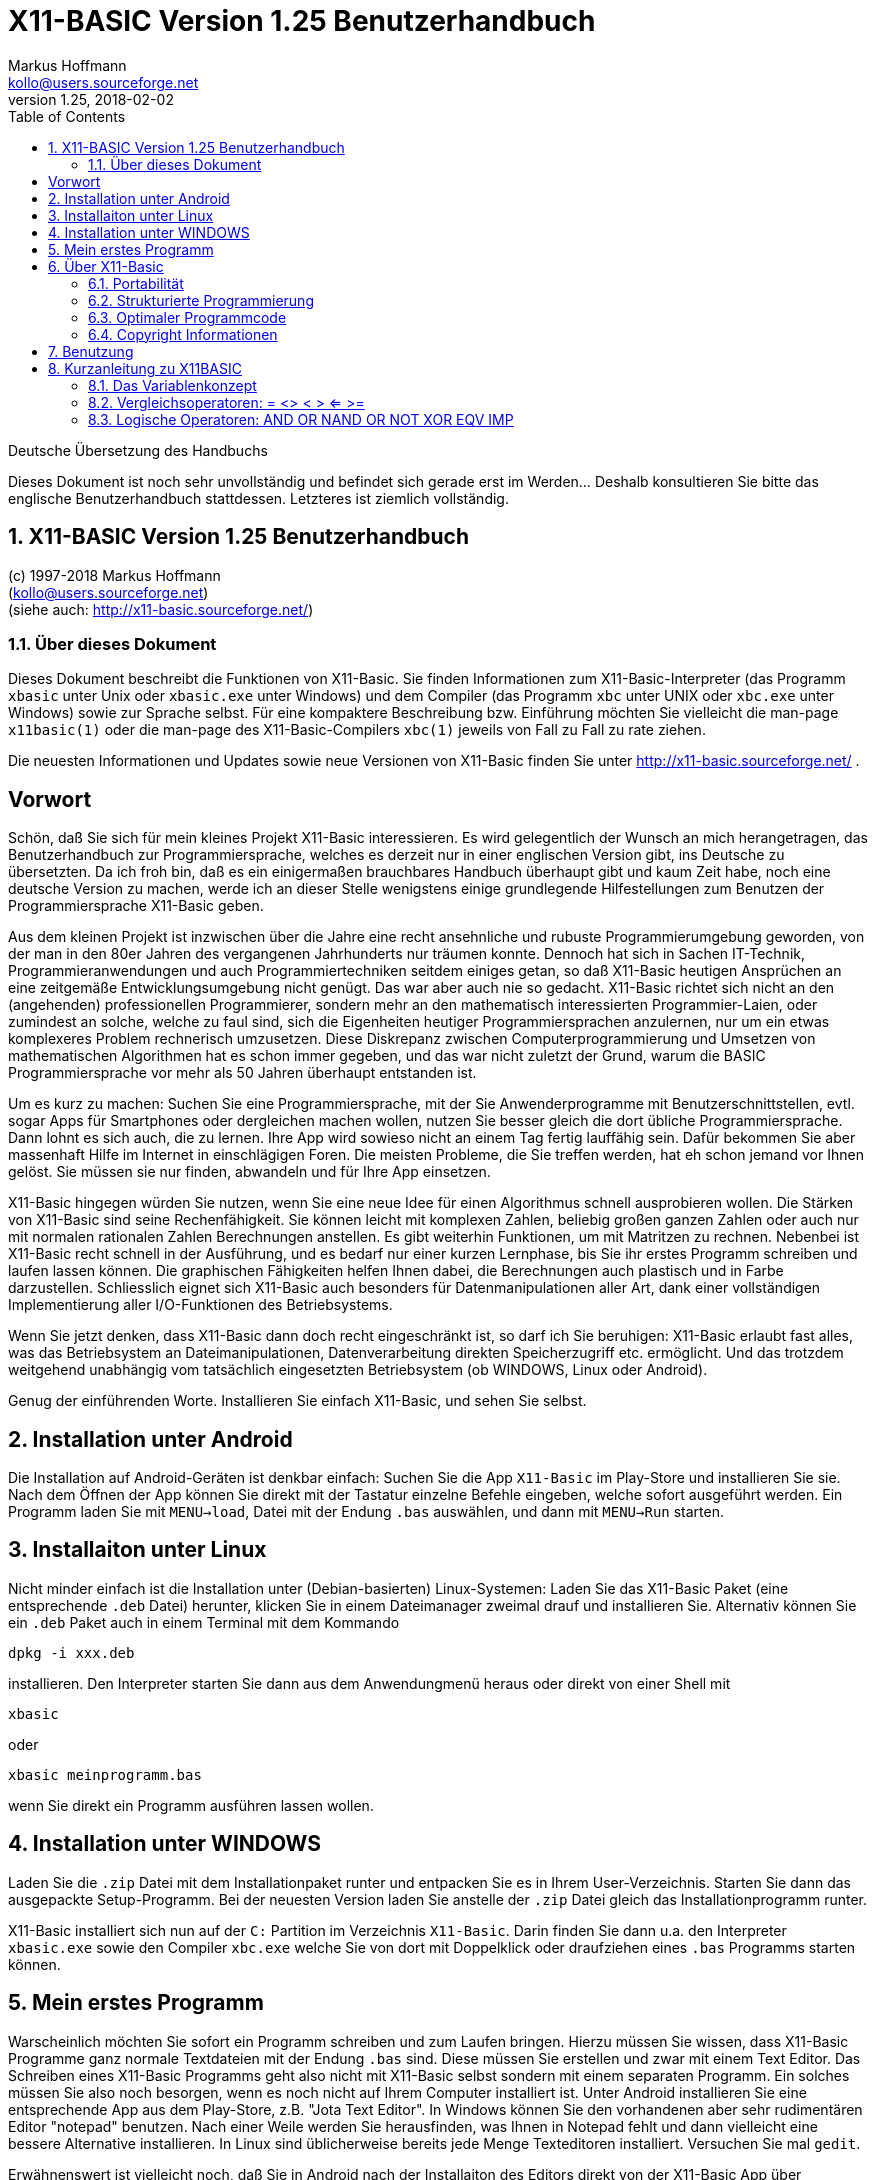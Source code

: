 = X11-BASIC Version 1.25 Benutzerhandbuch
Markus Hoffmann <kollo@users.sourceforge.net>
v1.25, 2018-02-02  
:docversion: 1.25
:docyear: 2018
:homepage: http://x11-basic.sourceforge.net/
:toc:
:sectnums:

Deutsche Übersetzung des Handbuchs

Dieses Dokument ist noch sehr unvollständig und befindet sich gerade 
erst im Werden... Deshalb konsultieren Sie bitte das englische 
Benutzerhandbuch stattdessen. Letzteres ist ziemlich vollständig.

== X11-BASIC Version 1.25 Benutzerhandbuch
(c) 1997-{docyear} Markus Hoffmann  +
(kollo@users.sourceforge.net)  +
(siehe auch: {homepage})  

<<<

=== Über dieses Dokument

Dieses Dokument beschreibt die Funktionen von X11-Basic. Sie finden 
Informationen zum X11-Basic-Interpreter (das Programm `xbasic` unter 
Unix oder  `xbasic.exe`  unter Windows) und dem Compiler (das Programm  
`xbc` unter UNIX oder `xbc.exe` unter Windows) sowie zur Sprache 
selbst. Für eine kompaktere Beschreibung bzw. Einführung möchten Sie 
vielleicht die man-page `x11basic(1)`  oder die man-page des 
X11-Basic-Compilers `xbc(1)` jeweils von Fall zu Fall zu rate ziehen.

Die neuesten Informationen und Updates sowie neue Versionen von X11-Basic 
finden Sie unter {homepage} .


<<<


[preface]
== Vorwort

Schön, daß Sie sich für mein kleines Projekt X11-Basic interessieren. Es wird
gelegentlich der Wunsch an mich herangetragen, das Benutzerhandbuch zur
Programmiersprache, welches es derzeit nur in einer englischen Version gibt, 
ins Deutsche zu übersetzten. Da ich froh bin, daß es ein einigermaßen
brauchbares Handbuch überhaupt gibt und kaum Zeit habe, noch eine deutsche
Version zu machen, werde ich an dieser Stelle wenigstens einige grundlegende 
Hilfestellungen zum Benutzen der Programmiersprache X11-Basic geben.


Aus dem kleinen Projekt ist inzwischen über die Jahre eine recht ansehnliche
und rubuste Programmierumgebung geworden, von der man in den 80er Jahren des
vergangenen Jahrhunderts nur träumen konnte. Dennoch hat sich in Sachen 
IT-Technik, Programmieranwendungen und auch Programmiertechniken seitdem einiges
getan, so daß X11-Basic heutigen Ansprüchen an eine zeitgemäße
Entwicklungsumgebung nicht genügt. Das war aber auch nie so gedacht. X11-Basic
richtet sich nicht an den (angehenden) professionellen Programmierer, sondern
mehr an den mathematisch interessierten Programmier-Laien, oder zumindest an
solche, welche zu faul sind, sich die Eigenheiten heutiger Programmiersprachen 
anzulernen, nur um ein etwas komplexeres Problem rechnerisch umzusetzen. Diese
Diskrepanz zwischen Computerprogrammierung und Umsetzen von mathematischen
Algorithmen hat es schon immer gegeben, und das war nicht zuletzt der Grund,
warum die BASIC Programmiersprache vor mehr als 50 Jahren überhaupt entstanden
ist.

Um es kurz zu machen: Suchen Sie eine Programmiersprache, mit der Sie
Anwenderprogramme mit Benutzerschnittstellen, evtl. sogar Apps für Smartphones
oder dergleichen machen wollen, nutzen Sie besser gleich die dort übliche 
Programmiersprache. Dann lohnt es sich auch, die zu lernen. Ihre App wird
sowieso nicht an einem Tag fertig lauffähig sein. Dafür bekommen Sie aber
massenhaft Hilfe im Internet in einschlägigen Foren. Die meisten Probleme, die
Sie treffen werden, hat eh schon jemand vor Ihnen gelöst. Sie müssen sie nur
finden, abwandeln und für Ihre App einsetzen.

X11-Basic hingegen würden Sie nutzen, wenn Sie eine neue Idee für einen
Algorithmus schnell ausprobieren wollen. Die Stärken von X11-Basic sind seine
Rechenfähigkeit. Sie können leicht mit komplexen Zahlen, beliebig großen
ganzen Zahlen oder auch nur mit normalen rationalen Zahlen Berechnungen
anstellen. Es gibt weiterhin Funktionen, um mit Matritzen zu rechnen. Nebenbei
ist X11-Basic recht schnell in der Ausführung, und es bedarf nur einer kurzen 
Lernphase, bis Sie ihr erstes Programm schreiben und laufen lassen können. Die
graphischen Fähigkeiten helfen Ihnen dabei, die Berechnungen auch plastisch und
in Farbe darzustellen. Schliesslich eignet sich X11-Basic auch besonders für
Datenmanipulationen aller Art, dank einer vollständigen Implementierung aller 
I/O-Funktionen des Betriebsystems.

Wenn Sie jetzt denken, dass X11-Basic dann doch recht eingeschränkt ist, so
darf ich Sie beruhigen: X11-Basic erlaubt fast alles, was das Betriebsystem an
Dateimanipulationen, Datenverarbeitung direkten Speicherzugriff etc.
ermöglicht. Und das trotzdem weitgehend unabhängig vom tatsächlich
eingesetzten Betriebsystem (ob WINDOWS, Linux oder Android).

Genug der einführenden Worte. Installieren Sie einfach X11-Basic, und sehen Sie
selbst. 


## Installation unter Android


Die Installation auf Android-Geräten ist denkbar einfach: Suchen Sie die App
`X11-Basic` im Play-Store und installieren Sie sie. Nach dem Öffnen der App
können Sie direkt mit der Tastatur einzelne Befehle eingeben, welche sofort
ausgeführt werden. Ein Programm laden Sie mit `MENU->load`, Datei mit der Endung
`.bas` auswählen, und dann mit `MENU->Run` starten.

## Installaiton unter Linux


Nicht minder einfach ist die Installation unter (Debian-basierten)
Linux-Systemen: Laden Sie das X11-Basic Paket (eine entsprechende `.deb` Datei)
herunter, klicken Sie in einem Dateimanager zweimal drauf und installieren Sie. 
Alternativ können Sie ein `.deb` Paket auch in einem Terminal mit dem Kommando

----
dpkg -i xxx.deb 
----

installieren. Den Interpreter starten Sie dann aus dem Anwendungmenü heraus 
oder direkt von einer Shell mit 

----
xbasic 
----

oder 

----
xbasic meinprogramm.bas
----

wenn Sie direkt ein Programm ausführen lassen wollen. 


## Installation unter WINDOWS

Laden Sie die `.zip` Datei mit dem Installationpaket runter und entpacken Sie es 
in Ihrem User-Verzeichnis. Starten Sie dann das ausgepackte Setup-Programm. Bei
der neuesten Version laden Sie anstelle der `.zip` Datei gleich das
Installationprogramm runter.

X11-Basic installiert sich nun auf der `C:` Partition im Verzeichnis `X11-Basic`.
Darin finden Sie dann u.a. den Interpreter `xbasic.exe` sowie den Compiler
`xbc.exe` welche Sie von dort mit Doppelklick oder draufziehen eines `.bas` 
Programms starten können.

## Mein erstes Programm

Warscheinlich möchten Sie sofort ein Programm schreiben und zum Laufen bringen.
Hierzu müssen Sie wissen, dass X11-Basic Programme ganz normale Textdateien
mit der Endung `.bas` sind. Diese müssen Sie erstellen und zwar mit einem Text
Editor. Das Schreiben eines X11-Basic Programms geht also nicht mit X11-Basic
selbst sondern mit einem separaten Programm. Ein solches müssen Sie also noch
besorgen, wenn es noch nicht auf Ihrem Computer installiert ist. Unter Android
installieren Sie eine entsprechende App aus dem Play-Store, z.B. "Jota Text
Editor". In Windows können Sie den vorhandenen aber sehr rudimentären Editor
"notepad" benutzen. Nach einer Weile werden Sie herausfinden, was Ihnen in
Notepad fehlt und dann vielleicht eine bessere Alternative installieren. In
Linux sind üblicherweise bereits jede Menge Texteditoren installiert.
Versuchen Sie mal `gedit`.

Erwähnenswert ist vielleicht noch, daß Sie in Android nach der Installaiton
des Editors direkt von der X11-Basic App über `MENU->Editor` in den Editor
ihrer Wahl gelangen können. Nach Beendigung des Editors wird das Programm dann 
automatisch in X11-Basic neu geladen, so daß Sie es gleich starten können.

Was für ein Programm sollen Sie schreiben? Wenn Sie noch nichts anderes wissen,
schreiben Sie die drei Zeilen 

----
PRINT "Hallo"
PAUSE 10
END
----

in die Datei und speichern sie als hallo.bas ab.

In Android laden Sie die Datei mit `MENU->Load`, dann `MENU->Run` zum 
Starten. In Windows ziehen Sie die Datei einfach auf den Interpreter 
`xbasic.exe`, lassen Sie los und Ihr Programm wird gestartet. In Linux 
öffnen Sie ein Terminal und geben `xbasic hallo.bas` ein. Und schon 
gehts los. Mehr müssen SIe für den Anfang nicht wissen, um 
losprogrammieren zu können.

Sie müssen Sich nun nur noch anlernen, wie man Berechnungen in BASIC formuliert,
und was all die einzelnen Befehle machen. Diese Informationen finden Sie im
Benutzerhandbuch bzw. in der integrierten Hilfe der Android Version der 
X11-Basic App. 

Vielleicht erinnern Sie sich an GFA-Basic (z.B. für den ATARI ST aus den 80er
Jahren), dann kennen Sie die meisten Befehle schon.


== Über X11-Basic


X11-Basic ist ein Dialekt der Programmiersprache BASIC. X11-Basic unterstützt
Grafik und Sound, sowie alle Funktionen welche die traditionellen 
BASIC Dialekte auch bieten. Es eigenet sich deshalb für Shell-Skripte, CGI-Programmierung sowie zur Berechnung von komplexen Mathematischen Algorithmen sowie zur Visualisierung und grafischen Darstellung der Ergebnisse.  
Die BASIC Programme sind in der Regel gut strukturiert. X11-Basic
verwendet keine Zeilennummern.

Die Syntax von X11-Basic ähnelt am ehesten der von GFA-Basic in seiner 
ursprünglichen Implementierung für den ATARI ST. 
Alte GFA-Basic Programme sollten nur mit wenigen Änderungen laufen. 
Auch DOS / QBASIC Programmierer werden sich schnell zuhause fühlen.


X11-Basic eignet sich für nahezu alle Programmieraufgaben. Für die Wissenschaft und
Technik hat X11-Basic bereits seine Fähigkeit bewiesen, in komplexen Simulationen und Regelungs- sowie Automatisierungs-Lösungen.
X11-Basic bietet eine hohe Abstraktionsebene im Sprachdialekt, eignet sich aber ebenso gut für Hardware-Nahe Aufgaben, Datenanalyse bis zum letzen Bit, sowie Steuerung von Elektronik.
Und das mit einem Sprachdialekt, der viel einfacher zu 
lesen, verstehen und pflegen ist, als viele andere Programmiersprachen. 
X11-Basic wurde konzipiert für alle Anwendungen und ermöglicht die 
schnelle Entwicklung von kompakten, effizienten, zuverlässigen, lesbaren, portierbaren, gut
strukturierten Programmen.

X11-Basic unterstützt komplexe Zahlen und komplexe mathematische sowie Berechnungen mit Zahlen mit beliebiger Präzision wo es benötigt wird, sowie sehr schnelle 32bit-Ganzzahl-Arithmetrik
und 64bit Fließkommaoperationen. Weiterhin sind die Möglichkeiten der Datenmaipulationen mit Strings und Stringfunktionen umfassend.

X11-Basic hat das Motto: "klein und schnell". Dabei ist das Ziel, mit den wenigsten Systemresourcen auszukommen und dabei die höchstmögliche Ausführungsgeschwindigkeit zu erzielen. X11-Basic erreicht das durch
Bereitstellung sehr mächtiger integrierter Befehle und Funktionen und eines sehr schnellen Compilers, der umso schnellere Programme erzeugt.
 
Mit X11-Basic können Sie mal eben schnell eine kleine Anwendung mit 
sehr wenig Aufwand schreiben. Sollten einmal die eingebauten Befehle und Funktionen des X11-Basic Dialektes für eine Aufgabe nicht ausreichen, so können problemlos alle systemweiten Shell-Kommandos sowie alle dynamsichen Libraries mit eingebunden werden. Eine Mischung von X11-Basic mit anderen Programmiersprachen, z.B. C und Assembler ist so leicht möglich.

Weil es eine interpretierende Sprache ist, kann jeder neue Schritt in Ihrem Programm schnell
getestet werden, um schnell zu sehen, wie es läuft. Wenn dann Ihr Programm fertig ist, 
können Sie den X11-Basic-Compiler verwenden, um einen sehr schnelles unabhängig lauffähiges Programm daraus zu erstellen.

=== Portabilität

Der X11-Basic-Dialekt wurde so konzipiert, dass sie soweit möglich plattformunabhängig ist.
Sie können also erwarten, dass X11-Basic-Programme auf vielen Betriebssystemen laufen, und überall etwa dasselbe tun und das gleiche Aussehen produzieren. X11-Basic-Programme sind portabel.

X11-Basic wurde entwickelt, um auf vielen Betriebsystemen mit extrem niedrigen Ressourcen zu laufen.
Es wurde ursprünglich für UNIX-Workstations und Linux-Systeme mit dem X-Window-System entwickelt. 

[NOTE]
====
Deshalb auch das "X11", da X damals als X11 bekannt war, basierend auf seiner aktuellen Hauptversion 11. Heute heißt das Projekt X.org.
====

Nichtsdestotrotz wurden bald X11-Basic Versionen auch für andere Betriebssysteme (MS WINDOWS, MAC OSX, ATARI ST / TOS) erstellt. 


In den Fällen, in denen kein X11-Fenstergrafiksystem vorhanden ist, kann X11-Basic stattdessen auch mit einer Unterstützung des Framebuffers  kompiliert werden. Die Android-Version z.B. verwendet die Framebuffer-Schnittstelle. Ebenfalls ist eine solche Implementierung für 
die TomTom-Navigationsgeräte und für den Raspberry Pi (ohne X.org) möglich. 
Die SDL (= Simple Direct-Media Library) wird ebenfalls unterstützt als
alternative Grafik-Engine. Die MS-Windows-Version nutzt dies. Aber es ist
auch möglich, SDL-Unterstützung für andere Betriebssysteme in X11-Basic hinein zu kompilieren.


So ist es auch möglich, X11-Basic auf sehr einfachen Systemen, den sogenannten embedded (=eingebettete) Systemen mit einer sehr
Geringen Menge an RAM und bei kleiner Prozessorleistung zu portieren. 

Schließlich ist es sogar möglich, 
eine Version von X11-Basic ohne Grafik zu kompilieren. Auf diese Weise entsteht eine sehr leichte
Skript-Engine, z.B. zum Aufbau von Servern.

Sound ist nicht auf jedem System verfügbar. Wo es verfügbar ist, nutzt X11-Basic
einen 16-Kanal-Sound-Synthesizer sowie die Möglichkeit, Sound-Samples 
aus Standard-Sounddateiformaten (wie `.wav` und `.ogg`) abzuspielen. Auf LINUX-Systemen wird das meist durch die ALSA Sound-Engine ermöglicht. Auf dem Android-Betriebsystem nutzt X11-Basic zusätzlich das Android-Sprachmodul.

Die X11-Basic-Bibliothek enthält eine grafische Benutzerschnittsteölle (GUI), welche dem 
__GEM__ nachempfunden ist. Dies
macht das Schreiben von GUI-Programmen in X11-Basic schneller, einfacher und portabler als
das Programmieren mit jeweils nativen GUI-Tools.

[NOTE]
====
GEM=*G*raphics *E*nvironment *M*anager, eine Betriebsystemumgebung, die ursprünglich von Digital Research Inc. (DRI) für den ATARI ST entwickelt wurde und z.B. auch von GFA-BASIC verwendet wurde.
====

[NOTE]
====
GUI=Graphical User Interface (grafische Benutzerschnittstelle)
====

Die Android-Version von X11-Basic enthält eine voll ausgestattete farbige VT100/ANSI
Terminalemulation und Unterstützung für Unicode-Zeichensätze (UTF-8 codiert) auf der 
Standardausgabe für Text.

=== Strukturierte Programmierung

=== Optimaler Programmcode

=== Copyright Informationen

== Benutzung

Wenn Sie X11-Basic bzw `xbasic` aus einem Terminal starten, dann meldet sich der Interpreter
mit folgender Ausgabe:

----
**********************************************************
*        xbasic                     V. 1.25              *
*                       by Markus Hoffmann 1997-2017 (c) *
*                                                        *
* version date:             Tue Jan 23 22:55:46 CET 2018 *
* library V.1.25 date:      Tue Jan 23 22:55:46 CET 2018 *
**********************************************************

Usage: xbasic [-e -h -l] [<filename>] --- run basic program [new.bas]

 -l             --- do not run the program (only load)
 -e <command>   --- execute basic command
 --eval <exp>   --- evaluate num. expression
 -h --help      --- Usage
 --help <topic> --- Print help on topic
----

Das bedeutet, der Interpreter kann mit einigen wenigen Kommandozeilenparametern gestartet werden.
Haupsächlich aber übergibt man lediglich den Dateinamen des auszuführenden Programms.

Beispiele:

----
xbasic testme.bas
xbasic -e 'alert 1,"Hallo !",1," OK ",b'
xbasic --eval 1+3-4*3
----

== Kurzanleitung zu X11BASIC

=== Das Variablenkonzept

Der Interpreter kennt 64-Bit Floatingpoint Variablen, 32-Bit Integervariablen,
Zeichenketten und beliebigdimensionale Felder obengenannter Typen.
Eine Deklaration der Variablen ist nicht nötig (Außer bei Feldern --> DIM),
da der Interpreter den Typ an der Endung der Variable erkennt:
Integervariablen tragen die Endung `%`, Zeichenketten ein `$`, Felder ein `()`.
Variablen ohne Endung werden als Gleitkommazahl interpretiert.
Pointer sind Integer, Funktionsergebnisse werden durch `@` gekennzeichnet
Logische Ausdrücke sind ebenfalls vom Typ Interger.

Die Variablen werden dynamisch verwaltet, so sind beliebig große Zeichenketten
und Felder möglich. Die Grenze ist hier nur der maximal allozierbare Speicher
und max. 31 Bit für die Indizierung. Das sollte vorerst ausreichen.


Beispiele:

Integer-Variablen:      i%=25
			a%=varptr(b$)
			b%=malloc(100000)
Float-Variablen:        a=1.2443e17
			b=@f(x)
Zeichenkettenvariablen: t$="Das ist ein Text"
Felder/Arrays:          i%(),a(),t$()

Logische Ausdruecke:    (a=2 AND b=5) sind vom Typ Integer (TRUE=-1, FALSE=0)


OPERATOREN
##########

Man unterscheidet zwischen numerischen, Zeichenketten- und Feld- bzw.
Matritzenoperatoren, je nachdem, ob das ergebnis der Operation eine Zahl oder
eine Zeichenkette ist.
 
-- Zeichenkettenoperatoren ---

+	Dier Verkettung von Zeichenketten.
	Dabei werden die durch + verbundenen Strings lückenlos
	aneinandergefügt.

	Beispiel: a$="X11", b$="-" und c$="BASIC", dann ergibt sich 
        d$=a$+b$+c$ die Zeichenkette "X11-BASIC" 

$()     Zeichenkettenfunktionen:
	z.B. LEFT$, RIGHT$, MID$, SPACE$, STRING$, STR$ ...

-- Numerische Operatoren --

Die numerischen Operatoen können in vier Kategorien gegliedert werden:

*	Arithmetische Operatoren

*	Vergleichsoperatoren

*	Logische Operatoren

*	Numerische Funktionen

-- Matritzenoperatoren --

Matritzenoperatoren oder allgemein Feld-Operatoren operieren auf Feldern.
Je nach Feldtyp und Dimension koennen sie unterschiedliche Bedeuting haben.

        $    F   I   D2 D3 Dn Sonstige Bemerkungen
+       *    *   *    *  *  *
-       -    *   *    *  *  *
*       -    *   *    *  -  -  M1=N2 , auch skalar
INV()   -    *   *    *  -  -  M=N
TRANS() *    *   *    *  -  -  M=N

Weiterhin gibt es Operatorn/Funktionen, die zwischen verschiedenen
Variablenklassen Operieren: z.B.
a%=INT(b), c=DET(d()), s=SMUL(a(),b()), a=NULL(2,4,5), ...

Insbesondere sei auf den Reduktionsoperator hingewiesen:
a(:,3) ist ein eindimensionaler Vektor, naemlich die Spalte Nr. 3 der
        Matrix a. 


-- Integer und Float-Variablen ---
()           Klammerung
+ - * /      Grundrechenarten
^            Potenz

MOD          Modulo
DIV          Ganzzahliger Teiler


=== Vergleichsoperatoren: = <> < > <= >=

Vergleichsoperatoren können zwischen zwei Ausdrüchen gleichen Typs stehen, also
zwischen Zeichenkettenausdruecken, numerischen Ausdruecken oder Feld-Ausdruecken.
Abhängig vom Wahrheitswert (wahr oder falsch) wird ein dem Vergleich entweder der
Wert -1 (wahr) oder 0 (falsch) zugeordnet.
(Da sich in jedem Fall eine Zahl ergibt, zählt auch der Vergleich von
Zeichenketten zu den numerischen Operatoren.)

Folgende Vergleichsoperatoren sind verfügbar:

	=	gleich
	>	größer als
	<	kleiner als
	<>	ungleich
	>=	größer oder gleich
	<=	kleiner oder gleich

Zum Vergleich von numerischen Ausdrücken sollen hier nur einige Beispiele
aufgeführt werden:

PRINT 3=1.5*2  übergibt den Wert  -1   (wahr)
PRINT 5>5      übergibt den Wert   0   (falsch)

Der Vergleich von Zeichenketten vollzieht sich nach folgenden Regeln: 

*	Zwei Zeichenketten sind gleich, wenn sie vollständig übereinstimmen.
	(Dabei werden alle Zeichen der Strings, auch Leerzeichen und Satzzeichen,
	verglichen. So gilt z.B. " 123 v fdh.-," = " 123 v fdh.-,")

*	Bein Größenvergleich zweier Strings wird folgendermaßen verfahren:
	Die Zeichenketten werden Zeichenweise verglichen, solange, bis der
	ASCII-Code des Zeichens des einen Strings kleiner ist als der des
	Zeichens  des anderen Strings, oder das Zeichenkettenende eines Strings
	erreicht wird. Dieser Ist dann kleiner als der andere.

	Beispiele:
	"X11">"X11"     ergibt  0
        "X11"<"x11"     ergibt -1
        "123"<"abc"     ergibt -1
        "123">"1234"    ergibt  0

=== Logische Operatoren: AND OR NAND OR NOT XOR EQV IMP 

Mit Hilfe der logischen Operatoren können Ausdrücke oder Beziehungen zwischen
Ausdrücken miteinander verbunden werden.

In der Regel werden mit logischen Operatoren Wahrheitswerte verknüpft und als
Ergebnis wiederum Wahrheitswerte ausgegeben.
Dabei wird jedem numerischen Ausdruck ungleich 0 der Wahrheitswert 0 und jedem
Ausdruck, dessen Wert gleich 0 ist, der Wahrheitswert falsch zugeordnet.
Die von den Logischen Operatoren erzeugten Wahrheitswerte ergeben sich aus
der Bit-weisen Operation, wenn die Operanden als 32-Bit Integerwerte
angesehen werden. Deshalb gehoert zum Wahrheitswert 0 (falsch) der
Wahrheitswert -1 (wahr). Hierfür gibt es auch die Systemvariablen TRUE=-1
und FALSE=0. Dies kann man auch in numerischen Ausdrücken verwenden, z.B.:
a=ABS(x=0)*100+ABS(x=1)*200   je nach dem Wert von x erhaelt die Variable a die
Werte 100 oder 200.

AND   Konjunktion
      Das Ergebnis von AND ist nur dann w, wenn beide Argumente w sind:

      A  |  B  |  A AND B
    -----+-----+-----------
      w  |  w  |    w
      w  |  f  |    f
      f  |  w  |    f
      f  |  f  |    f

      Beispiele:
      Print 3=3 AND 4>2        ergibt  -1 (w)
      Print 3>3 AND 5>3        ergibt   0 (f)

OR   Disjunktion
     Das Ergebnis von OR ist nur dann f, wenn beide Argumente f sind:

      A  |  B  |  A OR B
    -----+-----+-----------
      w  |  w  |    w  
      w  |  f  |    w
      f  |  w  |    w
      f  |  f  |    f
      
      Beispiele:
      Print "A"<"a" OR 3=5     ergibt  -1 (w)
      Print 2>7 OR 10=20       ergibt   0 (f)

XOR  Exclusives (oder ausschließendes) Oder
     Das Ergebnis von XOR ist  f, wenn die Argumente gleiche Wahrheitswerte
     haben:
      
      A  |  B  |  A XOR B   
    -----+-----+-----------
      w  |  w  |    f
      w  |  f  |    w
      f  |  w  |    w
      f  |  f  |    f

      Beispiele:
      Print 3=3 XOR 6=6     ergibt   0 (f)
      Print 3>5 XOR 3<5     ergibt  -1 (w)

NOT   Die Negation vertauscht Wahrheitswerte in ihr Gegenteil.

      A  |  NOT A
    -----+----------
      w  |   f 
      f  |   w  

      Beispiel:
      Print NOT 3=3      ergibt   0 (f)

IMP  Implikation
     Das Resultat der Operation ist dann falsch, wenn falsch auf wahr folgt. 
      
      A  |  B  |  A IMP B
    -----+-----+-----------
      w  |  w  |    w
      w  |  f  |    f
      f  |  w  |    w
      f  |  f  |    w

EQV  Äquivalenz 
     Dier Operation ist identisch mit (A IMP B) AND (B IMP A)
                                                                           
      A  |  B  |  A EQV B
    -----+-----+-----------
      w  |  w  |    w
      w  |  f  |    f
      f  |  w  |    f
      f  |  f  |    w

Die logischen Operatoren werden hauptsächlich dazu benutzt, um abhängig vom
Wahrheitswert verbundener Ausdrücke verschiedene Programmabläufe zu ermöglichen
(z.B. über die Befehle IF, WHILE, EXIT IF ...)
Logische Operatoren können aber auch dazu benutzt werden, um Bitfolgen zu
verknüpfen.






------ Anweisungen -------------
Allgemeines:

Nach Befehlen sind Kommentare erlaubt, die mit einem "!" vom Befehl abzusetzen
sind.
DO    ! Endlosschleife
LOOP  ! und nix drin

Diese Kommentare sind natuerlich nicht erlaubt nach DATA (und REM).

Der &-Operator gefolgt von einem Zeichenkettenausdruck evaluiert deren inhalt 
als Programm-Code.

Beispiel:

clr i
a$="print a$"
label1:
inc i
if i>10 
  b$="label2"
else
  b$="label1"
endif
&a$
goto &b$
label2:
end

erzeugt 10x die Ausgabe "print a$".
Dies führt leicht zu unuebersichtlichem Code, aber schließlich schimpft sich
der Interpreter ja Basic.



'                     -- Abkürzung fuer REM
?                     -- Abkürzung fuer PRINT
@                     -- Abkürzung fuer GOSUB, bzw Funktionsaufruf
~                     -- Abkürzung fuer VOID
!                     -- Kommentar hinter einer Zeile
&                     -- Indirektes Kommando


------ Systemvariablen ----------

TRUE                  -1
FALSE                 0
CRSCOL			n.n.
CRSLIN			n.n.
PI                    3.141592...
TIMER                 Systemtimer, float, erhoet sich mehr oder weniger 
                      kontinuierlich mit der Zeit, pro Sekunde um eins
STIMER                Dasselbe nur ganzzahlig
CTIMER                Dasselbe nur in Einheiten der CPU-Zeit
PC                    Zeilennr der naechsten auszufuehrenden Zeile
SP                    interner Stackpointer (Verschachtelungstiefe)
ERR                   Fehlernr des letzten Fehlers


MOUSEX                X-Koordinate der Mausposition relativ zum Fensterursprung
MOUSEY                Y-Koordinate der Mausposition
MOUSEK                Bitrepresentation der gedrueckten Maustasten, 
                      Button 1=Bit 0,Button 2=Bit 1 usw.
MOUSES                Status der Umschalttasten 

ENV$(n$)              Inhalt der Environmentvariable mit Namen n$
INKEY$                Inhalt des Tastaturpuffers
PRG$(i)               Programmzeile i
TERMINALNAME$         Devicename des Terminals
TIME$                 Aktuelle Zeit 
DATE$                 Aktuelles Datum

==================== Befehle ==============================

ADD a,b			-- gleiche Wirkung wie a=a+b
ALERT a%,b$,c%,d$,e%	-- Warn- und Infobox

BELL			-- Warnton
BGET #n,a%,n%
BLOAD f$,a%[,l%]	-- Laed File an Adresse
BMOVE q%,z%,n%
BOX x1%,y1%,x2%,y2%	-- Rechteck zeichenen
BPUT
BREAK                   -- entspricht EXIT IF true
BSAVE f$,a%,l%		-- Speichert l% Bytes ab Adresse a% in File f$

CLR a,b%,c(),f$		-- Löscht Variableninhalte
color n%		-- Farbe auswählen

DATA 1,"Hallo",...	-- Definiert Konstanten im Programmcode
DEFMOUSE i%		-- aendert das Erscheinungsbild des Mauscursors.
DO * LOOP		-- Endlosschleife
DUMP			-- Variablenliste
DUMP "@"                -- Liste der Funktionen und Prozeduren
DUMP ":"                -- Liste der Labels

END			-- Programmende, kehrt zurueck in den Direktmodus
EXIT IF a		-- Verlaesst Schleife wenn Bedingung a erfuellt ist

FILESELECT titel$,pfad$,default$,f$  --
FOR * NEXT		-- For Next Schleife
FFT a(),i		-- Fouriertransformation. i=-1 Ruecktransformation
			   Dim?(a()) muss Zweierpotenz sein.
FLUSH [#n]              -- Output flushen
FORM_INPUT t$
FUNCTION * ENDFUNC

IF * ELSE IF * ELSE * ENDIF 
i%=INT(a)		-- rundet auf naechste ganze Zahl ab

LIST			-- Listet Programmcode
LOAD a$			-- Laed Programm (Dateiname in a$)
LTEXT x%,y%,t$          -- Line-Text

MUL a,b			-- a=a*b

NEW			-- Loescht alle Variablen und haelt Programmausfuehrung an.

ON * GOSUB     
ON BREAK GOSUB
ON ERROR GOSUB
OPEN mode$,#n,filename$	-- Oeffnet ein file
OPENW n
OUT #n,a

PAUSE sec		-- Haelt Programmausfuehrung fuer sec Sekunden an
PBOX  x1,y1,x2,y2
PCIRCLE x,y,r
PELLIPSE 
PLIST                   -- Formatiertes Listing
PLOT x,y                -- Punkt an Bildschirmkoordinate x,y zeichnen 
POKE a%,d
PRINT a;b$     -- Ausgewachsener BASIC-Standard-Befehl
PROCEDURE * RETURN
PUTBACK [#n,]a%   -- Zeichen mit ASCII-Code a% an inputkanal zurueckgeben

QUIT           -- Verlaesst den XBASIC-Interpreter

RELSEEK #n,d
REM Kommentar  -- Kommentarzeile
REPEAT * UNTIL
RESTORE
RESUME
RUN            -- Startet die Programmausfuehrung

SCOPE a(),typ,yscale,yoffset   -- Schnelles Plotten des Feldes a()
SCOPE y(),x(),typ,yscale,yoffset,xscale,xoffset   -- 2D Plot
SEEK
SHOWPAGE       -- Aktualisiert die Grafikausgabe
SUB
SWAP
SYSTEM t$      -- Führt Shell-Kommando aus

TEXT x,y,t$
TROFF
TRON
a=TRUE         -- TRUE hat immer den Wahrheitswert -1



VOID a         -- Berechnet Ausdruck a und vergisst Ergebnis
VSYNC          -- Aktualisiert die Grafikausgabe

WORT_SEP t$,d$,mode,var1$,var2$

XLOAD          -- wie load, mit FILESELECTOR
XRUN           -- load und run, mit FILESELECTOR

=============== Funktionen  =========================
b=ABS(a)               -- Absolutbetrag
c=ADD(a,b)             -- Addiere, binaer
a%=ARRPTR(b())         -- Adresse des Array-Descriptors
a%=ASC(t$)             -- ASCII-Wert des ersten Zeichens von t$
b=ATN(a)               -- Arcustangens
b=ATAN(a)              -- Arcustangens

b$=BIN$(a%[,n%])

t$=CHR$(a%)
b=COS(a)
CVI * CVL * CVS * CVF * CVD

DFREE
DEG
DIM?
DPEEK

EOF(#n)
EXIST(fname$)
b=EXP(a)		-- Exponentialfuntion

b=FRAC(a)		-- Liefert den nichtganzzahligen Anteil an a
FRE(n)			-- Keine Funtion, nur aus Kompatibilitaetsgruenden da.
a%=FORM_ALERT(n%,t$)

c%=GET_COLOR(r%,g%,b%) -- Alloziert eine Farbe in der Farbtabelle und gibt die
                          Nummer zurueck. Ist in der Farbtabelle kein Platz
			  mehr, so wird die Nummer derjenigen Farbe
			  zurueckgegeben, die der angeforderten am naechsten
			  kommt.

t$=HEX$(a[,n])

c%=INP(#n)		-- Liest ein Zeichen (Byte) vom Kanal. Kanal -2 ist stdin
i%=INP%(#n)
t$=INPUT$(#n,anz%)
INSTR
i=INT(a)		-- Schneidet die Nachkommastellen ab, liefert ganze Zahl

LEFT$
l%=LEN(t$)
b=LN(a)			-- Natuerlicher Logarithmus
p%=LOC(#n)		-- Position des Filepointers (--> SEEK/RELSEEK)
l%=LOF(#n)		-- Laenge des files
a=LOG(b)
a=LOG10(b)
LPEEK
LPOS

m=MAX(a,b,c,...)
m=MAX(f())
MID$
m=MIN(a,b,c,...)
m=MIN(f())

MKI$ * MKL$ * MKS$ * MKF$ * MKD$ 

o$=OCT$(d%,n%)

d%=PEEK(a%)
c%=POINT(x%,y%)         -- Liefert Farbwert des Punkts der Grafik im aktuellen Fenster
POS


RANDOM(n%)
RIGHT$


b=SIN(a)		-- Sinus
i%=SGN(a)		-- Vorzeichen (-1,0,1)
t$=SPACE$(i%)		-- gibt einen String
SPC(i%)
b=SQR(a)		-- Wurzel
b=SQRT(a)		-- Wurzel
t$=STR$(a[,b%,c%])
t$=STRING$(w$,i%)


TAB(i%)
b=TAN(a)		-- Tangens
b=TRUNC(a)

u$=UPPER$(t$)		-- liefert t$ in Grossbuchstaben

a=VAL(t$)		-- Wandelt String in Zahl, falls der String eine
			   Zahlndarstellung enthaelt.
i%=VAL?(t$)		-- Liefert die Anzahl der Umwandelbaren Zeichen
a%=VARPTR(v)		-- Adresse der Variablen v


